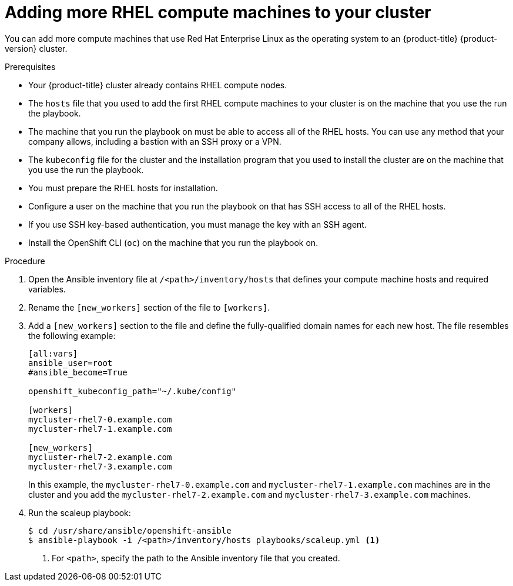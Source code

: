 // Module included in the following assemblies:
//
// * machine_management/more-rhel-compute.adoc

[id="rhel-adding-more-nodes_{context}"]
= Adding more RHEL compute machines to your cluster

You can add more compute machines that use Red Hat Enterprise Linux as the operating
system to an {product-title} {product-version} cluster.

.Prerequisites

* Your {product-title} cluster already contains RHEL compute nodes.
* The `hosts` file
that you used to add the first RHEL compute machines to your cluster is on the
machine that you use the run the playbook.
* The machine that you run the playbook on must be able to access all of the
RHEL hosts. You can use any method that your company allows, including a
bastion with an SSH proxy or a VPN.
* The `kubeconfig` file for the cluster and the installation program that you
used to install the cluster are on the machine that you use the run the playbook.
* You must prepare the RHEL hosts for installation.
* Configure a user on the machine that you run the playbook on that has SSH
access to all of the RHEL hosts.
* If you use SSH key-based authentication, you must manage the key with an
SSH agent.
* Install the OpenShift CLI (`oc`)
on the machine that you run the playbook on.


.Procedure

. Open the Ansible inventory file at `/<path>/inventory/hosts` that defines your
compute machine hosts and required variables.

. Rename the `[new_workers]` section of the file to `[workers]`.

. Add a `[new_workers]` section to the file and define the fully-qualified
domain names for each new host. The file resembles the following example:
+
----
[all:vars]
ansible_user=root
#ansible_become=True

openshift_kubeconfig_path="~/.kube/config"

[workers]
mycluster-rhel7-0.example.com
mycluster-rhel7-1.example.com

[new_workers]
mycluster-rhel7-2.example.com
mycluster-rhel7-3.example.com
----
+
In this example, the `mycluster-rhel7-0.example.com` and
`mycluster-rhel7-1.example.com` machines are in the cluster and you add the
`mycluster-rhel7-2.example.com` and `mycluster-rhel7-3.example.com` machines.

. Run the scaleup playbook:
+
----
$ cd /usr/share/ansible/openshift-ansible
$ ansible-playbook -i /<path>/inventory/hosts playbooks/scaleup.yml <1>
----
<1> For `<path>`, specify the path to the Ansible inventory file
that you created.
